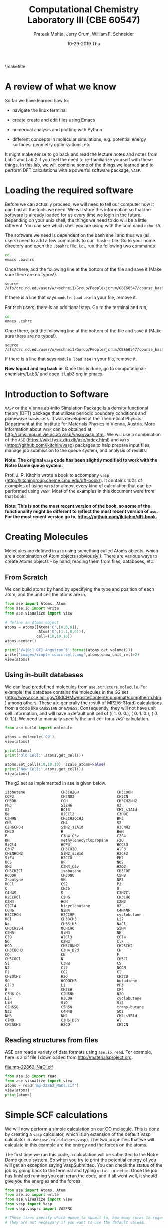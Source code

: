 #+TITLE:Computational Chemistry Laboratory III (CBE 60547)
#+AUTHOR: Prateek Mehta, Jerry Crum,  William F. Schneider
#+DATE:10-29-2019 Thu
#+LATEX_CLASS: article
#+OPTIONS: ^:{} # make super/subscripts only when wrapped in {}
#+OPTIONS: toc:nil # suppress toc, so we can put it where we want
#+OPTIONS: tex:t
#+EXPORT_EXCLUDE_TAGS: noexport
#+LATEX_HEADER: \usepackage[left=1in, right=1in, top=1in, bottom=1in, nohead]{geometry} 
#+LATEX_HEADER: \usepackage{hyperref}
#+LATEX_HEADER: \usepackage{setspace}
#+LATEX_HEADER: \usepackage[labelfont=bf]{caption}
#+LATEX_HEADER: \usepackage{amsmath}
#+LATEX_HEADER: \usepackage{enumerate}
#+LATEX_HEADER: \usepackage[parfill]{parskip}
\maketitle


* A review of what we know

So far we have learned how to:

- navigate the linux terminal

- create create and edit files using Emacs

- numerical analysis and plotting with Python

- different concepts in molecular simulations, e.g. potential energy surfaces, geometry optimizations, etc.

It might make sense to go back and read the lecture notes and notes from Lab 1 and Lab 2 if you feel the need to re-familiarize yourself with these things. In this lab, we will combine some of the things we learned and to perform DFT calculations with a powerful software package, =VASP=. 


* Loading the required software

Before we can actually proceed, we will need to tell our computer how it can find all the tools we need. We will store this information so that the software is already loaded for us every time we login in the future. Depending on your unix shell, the things we need to do will be a little different. You can see which shell you are using with the command ~echo $0~. 

The software we need is dependent on the bash shell and thus we (all users) need to add a few commands to our ~.bashrc~ file. Go to your home directory and open the =.bashrc= file, i.e., run the following two commands. 

#+BEGIN_SRC sh
cd
emacs .bashrc
#+END_SRC

Once there, add the following line at the bottom of the file and save it (Make sure there are no typos!).

#+BEGIN_EXAMPLE
source /afs/crc.nd.edu/user/w/wschnei1/Group/People/jcrum/CBE60547/course_bashrc.sh
#+END_EXAMPLE

If there is a line that says ~module load ase~ in your file, remove it.

For tsch users, there is an additional step. Go to the terminal and run,

#+BEGIN_SRC sh
cd
emacs .cshrc
#+END_SRC

Once there, add the following line at the bottom of the file and save it (Make sure there are no typos!). 

#+BEGIN_EXAMPLE
source /afs/crc.nd.edu/user/w/wschnei1/Gorup/People/jcrum/CBE60547/course_bashrc.sh
#+END_EXAMPLE

If there is a line that says ~module load ase~ in your file, remove it.

*Now logout and log back in*. Once this is done, go to computational-chemistry/Lab3/ and open it Lab3.org in emacs.


* Introduction to Software

=VASP= or the Vienna ab-inito Simulation Package is a density functional theory (DFT) package that utilizes periodic boundary conditions and planewave basis sets. It was developed at the Theoretical Physics Department at the Institute for Materials Physics in Vienna, Austria. More information about =VASP= can be obtained at http://cms.mpi.univie.ac.at/vasp/vasp/vasp.html. We will use a combination of the =ASE= (https://wiki.fysik.dtu.dk/ase/index.html) and =vasp= (https://github.com/jkitchin/vasp) packages to help prepare input files, manage job submission to the queue system, and analysis of results.  

*Note: The original =vasp= code has been slightly modified to work with the Notre Dame queue system.*

Prof. J. R. Kitchin wrote a book to accompany =vasp= (http://kitchingroup.cheme.cmu.edu/dft-book/). It contains 100s of examples of using =vasp= for almost every kind of calculation that can be performed using =VASP=. Most of the examples in this document were from that book!

*Note: This is not the most recent version of the book, so some of the functionality might be different to reflect the most recent version of =ase=. For the most recent version go to, https://github.com/jkitchin/dft-book.*


* Creating Molecules

Molecules are defined in =ase= using something called Atoms objects, which are a combination of Atom objects (obviously!). There are various ways to create Atoms objects - by hand, reading them from files, databases, etc.

** From Scratch

We can build atoms by hand by specifying the type and position of each atom, and the unit cell the atoms are in.

#+BEGIN_SRC python
from ase import Atoms, Atom
from ase.io import write
from ase.visualize import view

# define an Atoms object
atoms = Atoms([Atom('C',[0,0,0]),
               Atom('O',[1.1,0,0])],
              cell=(10,10,10))
atoms.center()

print('V={0:1.0F} Angstrom^3'.format(atoms.get_volume()))
write('images/simple-cubic-cell.png',atoms,show_unit_cell=2)
view(atoms)
#+END_SRC

#+RESULTS:
: V = 1000 Angstrom^3

#+ATTR_LATEX: :width 2in
[[./images/simple-cubic-cell.png]]



** Using in-built databases
   
We can load predefined molecules from ~ase.structure.molecule~. For example, the database contains the molecules in the G2 set (http://www.cse.anl.gov/OldCHMwebsiteContent/compmat/comptherm.htm) among others. These are generally the result of MP2/6-31g(d) calculations from a code like =GAUSSIAN= or =GAMESS=. Consequently, they will not have unit cell information, and will have a default unit cell of  (( 1.  0.  0.), ( 0.  1.  0.), ( 0.  0.  1.)). We need to manually specify the unit cell for a =VASP= calculation.

#+BEGIN_SRC python
from ase.build import molecule

atoms = molecule('CO')
view(atoms)

print(atoms)
print('Old Cell:',atoms.get_cell())

atoms.set_cell((10,10,10), scale_atoms=False)
print('New Cell:',atoms.get_cell())
view(atoms)
#+END_SRC

#+RESULTS:

The g2 set as implemented in ase is given below.

#+BEGIN_EXAMPLE
isobutene                CH3CH2OH                 CH3COOH
COF2                     CH3NO2                   CF3CN
CH3OH                    CCH                      CH3CH2NH2
PH3                      Si2H6                    O3
O2                       BCl3                     CH2_s1A1d
Be                       H2CCl2                   C3H9C
C3H9N                    CH3CH2OCH3               BF3
CH3                      CH4                      S2
C2H6CHOH                 SiH2_s1A1d               H3CNH2
CH3O                     H                        BeH
P                        C3H4_C3v                 C2F4
OH                       methylenecyclopropane    F2O
SiCl4                    HCF3                     HCCl3
C3H7                     CH3CH2O                  AlF3
CH2NHCH2                 SiH2_s3B1d               H2CF2
SiF4                     H2CCO                    PH2
OCS                      HF                       NO2
SH2                      C3H4_C2v                 H2O2
CH3CH2Cl                 isobutane                CH3COF
HCOOH                    CH3ONO                   C5H8
2-butyne                 SH                       NF3
HOCl                     CS2                      P2
C                        CH3S                     O
C4H4S                    S                        C3H7Cl
H2CCHCl                  C2H6                     CH3CHO
C2H4                     HCN                      C2H2
C2Cl4                    bicyclobutane            H2
C6H6                     N2H4                     C4H4NH
H2CCHCN                  H2CCHF                   cyclobutane
HCl                      CH3OCH3                  Li2
Na                       CH3SiH3                  NaCl
CH3CH2SH                 OCHCHO                   SiH4
C2H5                     SiH3                     NH
ClO                      AlCl3                    CCl4
NO                       C2H3                     ClF
HCO                      CH3CONH2                 CH2SCH2
CH3COCH3                 C3H4_D2d                 CH
CO                       CN                       F
CH3COCl                  N                        CH3Cl
Si                       C3H8                     CS
N2                       Cl2                      NCCN
F2                       CO2                      Cl
CH2OCH2                  H2O                      CH3CO
SO                       HCOOCH3                  butadiene
ClF3                     Li                       PF3
B                        CH3SH                    CF4
C3H6_Cs                  C2H6NH                   N2O
LiF                      H2COH                    cyclobutene
LiH                      SiO                      Si2
C2H6SO                   C5H5N                    trans-butane
Na2                      C4H4O                    SO2
NH3                      NH2                      CH2_s3B1d
ClNO                     C3H6_D3h                 Al
CH3SCH3                  H2CO                     CH3CN
#+END_EXAMPLE


** Reading structures from files

ASE can read a variety of data formats using ~ase.io.read~. For example, here is a cif file I downloaded from http://materialsproject.org.

[[file:mp-22862_NaCl.cif]]

#+BEGIN_SRC python
from ase.io import read
from ase.visualize import view
atoms = read('mp-22862_NaCl.cif')
view(atoms)
print(atoms)
#+END_SRC

#+RESULTS:
: Atoms(symbols='Na4Cl4', positions=..., cell=[[5.69169356, 0.0, 0.0], [3.485157149990802e-16, 5.69169356, 0.0], [3.485157149990802e-16, 3.485157149990802e-16, 5.69169356]], pbc=[True, True, True])



* Simple SCF calculations

We will now perform a simple calculation on our CO molecule. This is done by creating a =vasp= calculator, which is an extension of the default Vasp calculator in ase (~ase.calculators.vasp~). The two properties that we will calculate in this example are the energy and the forces on the atoms. 

The first time we run this code, a calculation will be submitted to the Notre Dame queue system. So when you try to print the potential energy of you will get an exception saying VaspSubmitted. You can check the status of the job by going back to the terminal and typing ~qstat -u netid~. Once the job has finished running you can rerun the code, and if all went well, it should give you the energies and the forces.

#+BEGIN_SRC python
from ase import Atoms, Atom
from ase.io import write
from ase.visualize import view
from vasp import Vasp
from vasp.vasprc import VASPRC

# These lines specify which queue to submit to, how many cores to request, and your parallel environment.
# They are not necessary if you want to use the default values.

VASPRC['queue.q'] = 'long'
VASPRC['queue.nprocs']= 8
VASPRC['queue.pe']= 'smp'

co = Atoms([Atom('C',[0,0,0]),
               Atom('O',[1.1,0,0])],
              cell=(10,10,10))

calc = Vasp('molecules/simple-co',
           xc = 'PBE',    # the exchange-correlation functional
           nbands = 8,    # number of bands
           encut = 350,   # planewave cutoff
           ismear = 1,    # methfessel-paxton smearing
           sigma = 0.01,  # very small smearing factor for a molecule
           atoms = co)

print('energy = {0} eV'.format(calc.get_potential_energy()))
print('Forces (eV/Ang.):')
print(co.get_forces())
print(calc) # Prints a summary of the calculation
            # Note: Some properties are attributes of the atoms object, and some of the calc. 
#+END_SRC

#+RESULTS:
#+begin_example
energy = -14.69232797 eV
Forces (eV/Ang.):
[[-5.777  0.     0.   ]
 [ 5.777  0.     0.   ]]
SCF iterations = 16
: -----------------------------
  VASP calculation from /afs/crc.nd.edu/user/p/pmehta1/computational-chemistry/Lab3/molecules/simple-co
  converged: True
  Energy = -14.692328 eV

  Unit cell vectors (angstroms)
        x       y     z      length
  a0 [ 10.000  0.000  0.000] 10.000
  a1 [ 0.000  10.000  0.000] 10.000
  a2 [ 0.000  0.000  10.000] 10.000
  a,b,c,alpha,beta,gamma (deg):10.000 10.000 10.000 90.0 90.0 90.0
  Unit cell volume = 1000.000 Ang^3
  Stress (GPa):xx,   yy,    zz,    yz,    xz,    xy
            -0.004  0.002  0.002-0.000 -0.000 -0.000
 Atom#  sym       position [x,y,z]tag  rmsForce constraints
   0    C   [0.000      0.000      0.000]  0   5.78      T T T
   1    O   [1.100      0.000      0.000]  0   5.78      T T T
--------------------------------------------------

INCAR Parameters:
-----------------
        nbands: 8
        ismear: 1
         encut: 350.0
         sigma: 0.01
        magmom: None
          kpts: [1, 1, 1]
    reciprocal: False
            xc: PBE
           txt: -
         gamma: False

Pseudopotentials used:
----------------------
C: potpaw_PBE/C/POTCAR (git-hash: ee4d8576584f8e9f32e90853a0cbf9d4a9297330)
O: potpaw_PBE/O/POTCAR (git-hash: 592f34096943a6f30db8749d13efca516d75ec55)
#+end_example

We can also look at the files created by =VASP= to see if everything went ok. 



* Geometry Optimizations

Now let us try to do a geometry optimization. For this =VASP= needs two additional keywords (at least) - ~IBRION~ and ~NSW~. ~IBRION~ controls the relaxation algorithm and ~NSW~ specifies the total number of steps.

#+BEGIN_SRC python
calc = Vasp('molecules/geometry-co',  # output dir relative to current dir
          xc='PBE',    # the exchange-correlation functional
          nbands=8,    # number of bands
          encut=350,   # planewave cutoff
          ismear=1,    # Methfessel-Paxton smearing
          sigma=0.01,  # very small smearing factor for a molecule
          nsw=20,      # Number of ionic steps
          ibrion=2,    # Conjugate gradient alogrithm
          atoms=co)

print('energy = {0} eV'.format(calc.get_potential_energy()))
print('number of geometry steps = {0}'.format(calc.get_number_of_ionic_steps()))
print('Forces (eV/Ang.):')
print(calc.get_forces())
print('Equilibrium Positions (Angs.):')
for atom in co:
    print(atom.symbol, atom.position)
    
# Save an image. Note that this is done outside the with statement
write('images/CO-relaxed.png', co, show_unit_cell=2, rotation='60x,-30y,90z')
#+END_SRC

#+RESULTS:
: energy = -14.81175954 eV
: Forces (eV/Ang.):
: [[ 0.003  0.     0.   ]
:  [-0.003  0.     0.   ]]
: Equilibrium Positions (Angs.):
: C [-0.022  0.     0.   ]
: O [ 1.122  0.     0.   ]

#+ATTR_LATEX: :width 2in
[[./images/CO-relaxed.png]]


We might also want to visualize the relaxation trajectory. Using the terminal, change into the directory where you performed the calculation, and type in ~jaspsum -t~.


* Effect of Unit Cell Size

Let us consider a more complicated example. Here we will vary the size of the unit cell, to see how interactions between periodic images affect the energy.

#+BEGIN_SRC python
from vasp import *
import numpy as np

L = [4,5,6,8,10]

energies = []

atoms = Atoms([Atom('C',[0,0,0]),
               Atom('O',[1.2,0,0])])


for a in L:
    atoms.set_cell([a,a,a], scale_atoms=False)
    atoms.center()

    calc = Vasp('molecules/co-L-{0}'.format(a),
               encut = 350,
               xc = 'PBE',
               atoms = atoms)
    energies.append(calc.get_potential_energy())
        
import matplotlib.pyplot as plt

plt.plot(L,energies, 'bo-')
plt.xlabel('Unit Cell Length ($\AA$)')
plt.ylabel('Total energy (eV)')
plt.savefig('images/co-e-v.png')
plt.ylim([-15.4,-14.6])
plt.show()
#+END_SRC

#+RESULTS:

[[./images/co-e-v.png]]


We can see that at small box sizes, there are attractive interactions between CO molecules that lower the total energy. At larger box sizes the energy starts to converge to a fixed value as the interactions are minimized. Now let's check the effect on the computational cost.

#+BEGIN_SRC python
L = [4,5,6,8,10]

atoms = Atoms([Atom('C',[0,0,0]),
               Atom('O',[1.2,0,0])])

traj = []
for a in L:
    atoms.set_cell([a,a,a], scale_atoms=False)
    atoms.center()
    traj += [atoms]
    calc = Vasp('molecules/co-L-{0}'.format(a))
    print('{0} {1} seconds'.format(a,calc.get_elapsed_time()))
    
view(traj)
#+END_SRC

#+RESULTS:
: 4 2.616 seconds
: 5 3.907 seconds
: 6 5.891 seconds
: 8 16.588 seconds
: 10 30.543 seconds

We can see the computational cost went up by a factor of 15! Perhaps you can now appreciate the computational cost involved in simulating 100s of atoms in large boxes!




* Miscellaneous

** Building pdfs from org files

Using the software you loaded at the beginning of lab, you should be able to build a pdf from your .org files. Let us try that, click on the Org menu and click Export/Publish. Then press 'l' and 'o'. This let's you build a pdf and open it.

Alternately, you can type, ~C-c C-e l o~


** Viewing latex equations in org documents

Click on elisp:org-toggle-latex-overlays. You should be able to see the Schrodinger equation below.

- $H\psi = E\psi$
